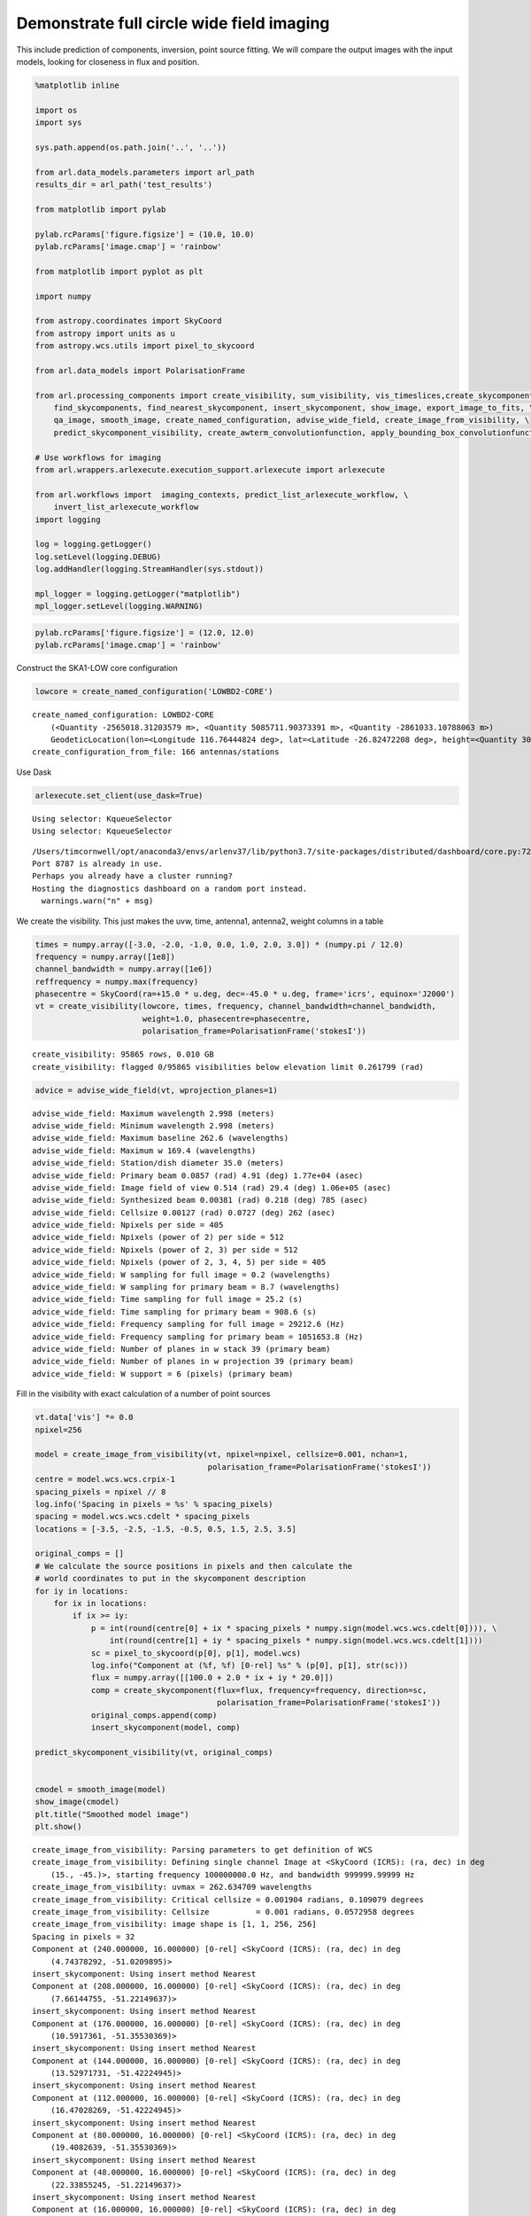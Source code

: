 Demonstrate full circle wide field imaging
------------------------------------------

This include prediction of components, inversion, point source fitting.
We will compare the output images with the input models, looking for
closeness in flux and position.

.. code:: ipython3

    %matplotlib inline
    
    import os
    import sys
    
    sys.path.append(os.path.join('..', '..'))
    
    from arl.data_models.parameters import arl_path
    results_dir = arl_path('test_results')
    
    from matplotlib import pylab
    
    pylab.rcParams['figure.figsize'] = (10.0, 10.0)
    pylab.rcParams['image.cmap'] = 'rainbow'
    
    from matplotlib import pyplot as plt
    
    import numpy
    
    from astropy.coordinates import SkyCoord
    from astropy import units as u
    from astropy.wcs.utils import pixel_to_skycoord
    
    from arl.data_models import PolarisationFrame
    
    from arl.processing_components import create_visibility, sum_visibility, vis_timeslices,create_skycomponent, \
        find_skycomponents, find_nearest_skycomponent, insert_skycomponent, show_image, export_image_to_fits, \
        qa_image, smooth_image, create_named_configuration, advise_wide_field, create_image_from_visibility, \
        predict_skycomponent_visibility, create_awterm_convolutionfunction, apply_bounding_box_convolutionfunction
    
    # Use workflows for imaging
    from arl.wrappers.arlexecute.execution_support.arlexecute import arlexecute
    
    from arl.workflows import  imaging_contexts, predict_list_arlexecute_workflow, \
        invert_list_arlexecute_workflow
    import logging
    
    log = logging.getLogger()
    log.setLevel(logging.DEBUG)
    log.addHandler(logging.StreamHandler(sys.stdout))
    
    mpl_logger = logging.getLogger("matplotlib") 
    mpl_logger.setLevel(logging.WARNING) 


.. code:: ipython3

    pylab.rcParams['figure.figsize'] = (12.0, 12.0)
    pylab.rcParams['image.cmap'] = 'rainbow'

Construct the SKA1-LOW core configuration

.. code:: ipython3

    lowcore = create_named_configuration('LOWBD2-CORE')


.. parsed-literal::

    create_named_configuration: LOWBD2-CORE
    	(<Quantity -2565018.31203579 m>, <Quantity 5085711.90373391 m>, <Quantity -2861033.10788063 m>)
    	GeodeticLocation(lon=<Longitude 116.76444824 deg>, lat=<Latitude -26.82472208 deg>, height=<Quantity 300. m>)
    create_configuration_from_file: 166 antennas/stations


Use Dask

.. code:: ipython3

    arlexecute.set_client(use_dask=True)


.. parsed-literal::

    Using selector: KqueueSelector
    Using selector: KqueueSelector


.. parsed-literal::

    /Users/timcornwell/opt/anaconda3/envs/arlenv37/lib/python3.7/site-packages/distributed/dashboard/core.py:72: UserWarning: 
    Port 8787 is already in use. 
    Perhaps you already have a cluster running?
    Hosting the diagnostics dashboard on a random port instead.
      warnings.warn("\n" + msg)


We create the visibility. This just makes the uvw, time, antenna1,
antenna2, weight columns in a table

.. code:: ipython3

    times = numpy.array([-3.0, -2.0, -1.0, 0.0, 1.0, 2.0, 3.0]) * (numpy.pi / 12.0)
    frequency = numpy.array([1e8])
    channel_bandwidth = numpy.array([1e6])
    reffrequency = numpy.max(frequency)
    phasecentre = SkyCoord(ra=+15.0 * u.deg, dec=-45.0 * u.deg, frame='icrs', equinox='J2000')
    vt = create_visibility(lowcore, times, frequency, channel_bandwidth=channel_bandwidth,
                           weight=1.0, phasecentre=phasecentre, 
                           polarisation_frame=PolarisationFrame('stokesI'))


.. parsed-literal::

    create_visibility: 95865 rows, 0.010 GB
    create_visibility: flagged 0/95865 visibilities below elevation limit 0.261799 (rad)


.. code:: ipython3

    advice = advise_wide_field(vt, wprojection_planes=1)


.. parsed-literal::

    advise_wide_field: Maximum wavelength 2.998 (meters)
    advise_wide_field: Minimum wavelength 2.998 (meters)
    advise_wide_field: Maximum baseline 262.6 (wavelengths)
    advise_wide_field: Maximum w 169.4 (wavelengths)
    advise_wide_field: Station/dish diameter 35.0 (meters)
    advise_wide_field: Primary beam 0.0857 (rad) 4.91 (deg) 1.77e+04 (asec)
    advise_wide_field: Image field of view 0.514 (rad) 29.4 (deg) 1.06e+05 (asec)
    advise_wide_field: Synthesized beam 0.00381 (rad) 0.218 (deg) 785 (asec)
    advise_wide_field: Cellsize 0.00127 (rad) 0.0727 (deg) 262 (asec)
    advice_wide_field: Npixels per side = 405
    advice_wide_field: Npixels (power of 2) per side = 512
    advice_wide_field: Npixels (power of 2, 3) per side = 512
    advice_wide_field: Npixels (power of 2, 3, 4, 5) per side = 405
    advice_wide_field: W sampling for full image = 0.2 (wavelengths)
    advice_wide_field: W sampling for primary beam = 8.7 (wavelengths)
    advice_wide_field: Time sampling for full image = 25.2 (s)
    advice_wide_field: Time sampling for primary beam = 908.6 (s)
    advice_wide_field: Frequency sampling for full image = 29212.6 (Hz)
    advice_wide_field: Frequency sampling for primary beam = 1051653.8 (Hz)
    advice_wide_field: Number of planes in w stack 39 (primary beam)
    advice_wide_field: Number of planes in w projection 39 (primary beam)
    advice_wide_field: W support = 6 (pixels) (primary beam)


Fill in the visibility with exact calculation of a number of point
sources

.. code:: ipython3

    vt.data['vis'] *= 0.0
    npixel=256
    
    model = create_image_from_visibility(vt, npixel=npixel, cellsize=0.001, nchan=1, 
                                         polarisation_frame=PolarisationFrame('stokesI'))
    centre = model.wcs.wcs.crpix-1
    spacing_pixels = npixel // 8
    log.info('Spacing in pixels = %s' % spacing_pixels)
    spacing = model.wcs.wcs.cdelt * spacing_pixels
    locations = [-3.5, -2.5, -1.5, -0.5, 0.5, 1.5, 2.5, 3.5]
    
    original_comps = []
    # We calculate the source positions in pixels and then calculate the
    # world coordinates to put in the skycomponent description
    for iy in locations:
        for ix in locations:
            if ix >= iy:
                p = int(round(centre[0] + ix * spacing_pixels * numpy.sign(model.wcs.wcs.cdelt[0]))), \
                    int(round(centre[1] + iy * spacing_pixels * numpy.sign(model.wcs.wcs.cdelt[1])))
                sc = pixel_to_skycoord(p[0], p[1], model.wcs)
                log.info("Component at (%f, %f) [0-rel] %s" % (p[0], p[1], str(sc)))
                flux = numpy.array([[100.0 + 2.0 * ix + iy * 20.0]])
                comp = create_skycomponent(flux=flux, frequency=frequency, direction=sc, 
                                           polarisation_frame=PolarisationFrame('stokesI'))
                original_comps.append(comp)
                insert_skycomponent(model, comp)
    
    predict_skycomponent_visibility(vt, original_comps)
    
            
    cmodel = smooth_image(model) 
    show_image(cmodel)
    plt.title("Smoothed model image")
    plt.show()


.. parsed-literal::

    create_image_from_visibility: Parsing parameters to get definition of WCS
    create_image_from_visibility: Defining single channel Image at <SkyCoord (ICRS): (ra, dec) in deg
        (15., -45.)>, starting frequency 100000000.0 Hz, and bandwidth 999999.99999 Hz
    create_image_from_visibility: uvmax = 262.634709 wavelengths
    create_image_from_visibility: Critical cellsize = 0.001904 radians, 0.109079 degrees
    create_image_from_visibility: Cellsize          = 0.001 radians, 0.0572958 degrees
    create_image_from_visibility: image shape is [1, 1, 256, 256]
    Spacing in pixels = 32
    Component at (240.000000, 16.000000) [0-rel] <SkyCoord (ICRS): (ra, dec) in deg
        (4.74378292, -51.0209895)>
    insert_skycomponent: Using insert method Nearest
    Component at (208.000000, 16.000000) [0-rel] <SkyCoord (ICRS): (ra, dec) in deg
        (7.66144755, -51.22149637)>
    insert_skycomponent: Using insert method Nearest
    Component at (176.000000, 16.000000) [0-rel] <SkyCoord (ICRS): (ra, dec) in deg
        (10.5917361, -51.35530369)>
    insert_skycomponent: Using insert method Nearest
    Component at (144.000000, 16.000000) [0-rel] <SkyCoord (ICRS): (ra, dec) in deg
        (13.52971731, -51.42224945)>
    insert_skycomponent: Using insert method Nearest
    Component at (112.000000, 16.000000) [0-rel] <SkyCoord (ICRS): (ra, dec) in deg
        (16.47028269, -51.42224945)>
    insert_skycomponent: Using insert method Nearest
    Component at (80.000000, 16.000000) [0-rel] <SkyCoord (ICRS): (ra, dec) in deg
        (19.4082639, -51.35530369)>
    insert_skycomponent: Using insert method Nearest
    Component at (48.000000, 16.000000) [0-rel] <SkyCoord (ICRS): (ra, dec) in deg
        (22.33855245, -51.22149637)>
    insert_skycomponent: Using insert method Nearest
    Component at (16.000000, 16.000000) [0-rel] <SkyCoord (ICRS): (ra, dec) in deg
        (25.25621708, -51.0209895)>
    insert_skycomponent: Using insert method Nearest
    Component at (208.000000, 48.000000) [0-rel] <SkyCoord (ICRS): (ra, dec) in deg
        (7.94046978, -49.38802398)>
    insert_skycomponent: Using insert method Nearest
    Component at (176.000000, 48.000000) [0-rel] <SkyCoord (ICRS): (ra, dec) in deg
        (10.76004686, -49.51635065)>
    insert_skycomponent: Using insert method Nearest
    Component at (144.000000, 48.000000) [0-rel] <SkyCoord (ICRS): (ra, dec) in deg
        (13.58597172, -49.5805407)>
    insert_skycomponent: Using insert method Nearest
    Component at (112.000000, 48.000000) [0-rel] <SkyCoord (ICRS): (ra, dec) in deg
        (16.41402828, -49.5805407)>
    insert_skycomponent: Using insert method Nearest
    Component at (80.000000, 48.000000) [0-rel] <SkyCoord (ICRS): (ra, dec) in deg
        (19.23995314, -49.51635065)>
    insert_skycomponent: Using insert method Nearest
    Component at (48.000000, 48.000000) [0-rel] <SkyCoord (ICRS): (ra, dec) in deg
        (22.05953022, -49.38802398)>
    insert_skycomponent: Using insert method Nearest
    Component at (16.000000, 48.000000) [0-rel] <SkyCoord (ICRS): (ra, dec) in deg
        (24.86868384, -49.19566221)>
    insert_skycomponent: Using insert method Nearest
    Component at (176.000000, 80.000000) [0-rel] <SkyCoord (ICRS): (ra, dec) in deg
        (10.91156133, -47.68176393)>
    insert_skycomponent: Using insert method Nearest
    Component at (144.000000, 80.000000) [0-rel] <SkyCoord (ICRS): (ra, dec) in deg
        (13.63659973, -47.74353279)>
    insert_skycomponent: Using insert method Nearest
    Component at (112.000000, 80.000000) [0-rel] <SkyCoord (ICRS): (ra, dec) in deg
        (16.36340027, -47.74353279)>
    insert_skycomponent: Using insert method Nearest
    Component at (80.000000, 80.000000) [0-rel] <SkyCoord (ICRS): (ra, dec) in deg
        (19.08843867, -47.68176393)>
    insert_skycomponent: Using insert method Nearest
    Component at (48.000000, 80.000000) [0-rel] <SkyCoord (ICRS): (ra, dec) in deg
        (21.80822877, -47.55825467)>
    insert_skycomponent: Using insert method Nearest
    Component at (16.000000, 80.000000) [0-rel] <SkyCoord (ICRS): (ra, dec) in deg
        (24.51939763, -47.3730574)>
    insert_skycomponent: Using insert method Nearest
    Component at (144.000000, 112.000000) [0-rel] <SkyCoord (ICRS): (ra, dec) in deg
        (13.68235336, -45.90931658)>
    insert_skycomponent: Using insert method Nearest
    Component at (112.000000, 112.000000) [0-rel] <SkyCoord (ICRS): (ra, dec) in deg
        (16.31764664, -45.90931658)>
    insert_skycomponent: Using insert method Nearest
    Component at (80.000000, 112.000000) [0-rel] <SkyCoord (ICRS): (ra, dec) in deg
        (18.95148298, -45.84967813)>
    insert_skycomponent: Using insert method Nearest
    Component at (48.000000, 112.000000) [0-rel] <SkyCoord (ICRS): (ra, dec) in deg
        (21.58097973, -45.73040913)>
    insert_skycomponent: Using insert method Nearest
    Component at (16.000000, 112.000000) [0-rel] <SkyCoord (ICRS): (ra, dec) in deg
        (24.20334715, -45.55152143)>
    insert_skycomponent: Using insert method Nearest
    Component at (112.000000, 144.000000) [0-rel] <SkyCoord (ICRS): (ra, dec) in deg
        (16.27614945, -44.07600819)>
    insert_skycomponent: Using insert method Nearest
    Component at (80.000000, 144.000000) [0-rel] <SkyCoord (ICRS): (ra, dec) in deg
        (18.82724608, -44.01824481)>
    insert_skycomponent: Using insert method Nearest
    Component at (48.000000, 144.000000) [0-rel] <SkyCoord (ICRS): (ra, dec) in deg
        (21.37476195, -43.90270873)>
    insert_skycomponent: Using insert method Nearest
    Component at (16.000000, 144.000000) [0-rel] <SkyCoord (ICRS): (ra, dec) in deg
        (23.91639614, -43.72937783)>
    insert_skycomponent: Using insert method Nearest
    Component at (80.000000, 176.000000) [0-rel] <SkyCoord (ICRS): (ra, dec) in deg
        (18.71420256, -42.18561677)>
    insert_skycomponent: Using insert method Nearest
    Component at (48.000000, 176.000000) [0-rel] <SkyCoord (ICRS): (ra, dec) in deg
        (21.18706763, -42.07336315)>
    insert_skycomponent: Using insert method Nearest
    Component at (16.000000, 176.000000) [0-rel] <SkyCoord (ICRS): (ra, dec) in deg
        (23.65510465, -41.90491964)>
    insert_skycomponent: Using insert method Nearest
    Component at (48.000000, 208.000000) [0-rel] <SkyCoord (ICRS): (ra, dec) in deg
        (21.01580068, -40.24055692)>
    insert_skycomponent: Using insert method Nearest
    Component at (16.000000, 208.000000) [0-rel] <SkyCoord (ICRS): (ra, dec) in deg
        (23.41659285, -40.07639948)>
    insert_skycomponent: Using insert method Nearest
    Component at (16.000000, 240.000000) [0-rel] <SkyCoord (ICRS): (ra, dec) in deg
        (23.19843619, -38.24201755)>
    insert_skycomponent: Using insert method Nearest



.. image:: imaging-fits_arlexecute_files/imaging-fits_arlexecute_11_1.png


Check that the skycoordinate and image coordinate system are consistent
by finding the point sources.

.. code:: ipython3

    comps = find_skycomponents(cmodel, fwhm=1.0, threshold=10.0, npixels=5)
    plt.clf()
    for i in range(len(comps)):
        ocomp, sep = find_nearest_skycomponent(comps[i].direction, original_comps)
        plt.plot((comps[i].direction.ra.value  - ocomp.direction.ra.value)/cmodel.wcs.wcs.cdelt[0], 
                 (comps[i].direction.dec.value - ocomp.direction.dec.value)/cmodel.wcs.wcs.cdelt[1], 
                 '.', color='r')  
    
    plt.xlabel('delta RA (pixels)')
    plt.ylabel('delta DEC (pixels)')
    plt.title("Recovered - Original position offsets")
    plt.show()


.. parsed-literal::

    find_skycomponents: Finding components in Image by segmentation
    find_skycomponents: Identified 36 segments



.. image:: imaging-fits_arlexecute_files/imaging-fits_arlexecute_13_1.png


Make the convolution function

.. code:: ipython3

    wstep = 8.0
    nw = int(1.1 * 800/wstep)
        
    gcfcf = create_awterm_convolutionfunction(model, nw=110, wstep=8, oversampling=8, 
                                                        support=60,
                                                        use_aaf=True)
        
    cf=gcfcf[1]
    print(cf.data.shape)
    plt.clf()
    plt.imshow(numpy.real(cf.data[0,0,0,0,0,:,:]))
    plt.title(str(numpy.max(numpy.abs(cf.data[0,0,0,0,0,:,:]))))
    plt.show()
        
    cf_clipped = apply_bounding_box_convolutionfunction(cf, fractional_level=1e-3)
    print(cf_clipped.data.shape)
    gcfcf_clipped=(gcfcf[0], cf_clipped)
        
    plt.clf()
    plt.imshow(numpy.real(cf_clipped.data[0,0,0,0,0,:,:]))
    plt.title(str(numpy.max(numpy.abs(cf_clipped.data[0,0,0,0,0,:,:]))))
    plt.show()



.. parsed-literal::

    create_w_term_image: For w = -440.0, field of view = 0.256000, Fresnel number = 7.21
    create_w_term_image: For w = -432.0, field of view = 0.256000, Fresnel number = 7.08
    create_w_term_image: For w = -424.0, field of view = 0.256000, Fresnel number = 6.95
    create_w_term_image: For w = -416.0, field of view = 0.256000, Fresnel number = 6.82
    create_w_term_image: For w = -408.0, field of view = 0.256000, Fresnel number = 6.68
    create_w_term_image: For w = -400.0, field of view = 0.256000, Fresnel number = 6.55
    create_w_term_image: For w = -392.0, field of view = 0.256000, Fresnel number = 6.42
    create_w_term_image: For w = -384.0, field of view = 0.256000, Fresnel number = 6.29
    create_w_term_image: For w = -376.0, field of view = 0.256000, Fresnel number = 6.16
    create_w_term_image: For w = -368.0, field of view = 0.256000, Fresnel number = 6.03
    create_w_term_image: For w = -360.0, field of view = 0.256000, Fresnel number = 5.90
    create_w_term_image: For w = -352.0, field of view = 0.256000, Fresnel number = 5.77
    create_w_term_image: For w = -344.0, field of view = 0.256000, Fresnel number = 5.64
    create_w_term_image: For w = -336.0, field of view = 0.256000, Fresnel number = 5.51
    create_w_term_image: For w = -328.0, field of view = 0.256000, Fresnel number = 5.37
    create_w_term_image: For w = -320.0, field of view = 0.256000, Fresnel number = 5.24
    create_w_term_image: For w = -312.0, field of view = 0.256000, Fresnel number = 5.11
    create_w_term_image: For w = -304.0, field of view = 0.256000, Fresnel number = 4.98
    create_w_term_image: For w = -296.0, field of view = 0.256000, Fresnel number = 4.85
    create_w_term_image: For w = -288.0, field of view = 0.256000, Fresnel number = 4.72
    create_w_term_image: For w = -280.0, field of view = 0.256000, Fresnel number = 4.59
    create_w_term_image: For w = -272.0, field of view = 0.256000, Fresnel number = 4.46
    create_w_term_image: For w = -264.0, field of view = 0.256000, Fresnel number = 4.33
    create_w_term_image: For w = -256.0, field of view = 0.256000, Fresnel number = 4.19
    create_w_term_image: For w = -248.0, field of view = 0.256000, Fresnel number = 4.06
    create_w_term_image: For w = -240.0, field of view = 0.256000, Fresnel number = 3.93
    create_w_term_image: For w = -232.0, field of view = 0.256000, Fresnel number = 3.80
    create_w_term_image: For w = -224.0, field of view = 0.256000, Fresnel number = 3.67
    create_w_term_image: For w = -216.0, field of view = 0.256000, Fresnel number = 3.54
    create_w_term_image: For w = -208.0, field of view = 0.256000, Fresnel number = 3.41
    create_w_term_image: For w = -200.0, field of view = 0.256000, Fresnel number = 3.28
    create_w_term_image: For w = -192.0, field of view = 0.256000, Fresnel number = 3.15
    create_w_term_image: For w = -184.0, field of view = 0.256000, Fresnel number = 3.01
    create_w_term_image: For w = -176.0, field of view = 0.256000, Fresnel number = 2.88
    create_w_term_image: For w = -168.0, field of view = 0.256000, Fresnel number = 2.75
    create_w_term_image: For w = -160.0, field of view = 0.256000, Fresnel number = 2.62
    create_w_term_image: For w = -152.0, field of view = 0.256000, Fresnel number = 2.49
    create_w_term_image: For w = -144.0, field of view = 0.256000, Fresnel number = 2.36
    create_w_term_image: For w = -136.0, field of view = 0.256000, Fresnel number = 2.23
    create_w_term_image: For w = -128.0, field of view = 0.256000, Fresnel number = 2.10
    create_w_term_image: For w = -120.0, field of view = 0.256000, Fresnel number = 1.97
    create_w_term_image: For w = -112.0, field of view = 0.256000, Fresnel number = 1.84
    create_w_term_image: For w = -104.0, field of view = 0.256000, Fresnel number = 1.70
    create_w_term_image: For w = -96.0, field of view = 0.256000, Fresnel number = 1.57
    create_w_term_image: For w = -88.0, field of view = 0.256000, Fresnel number = 1.44
    create_w_term_image: For w = -80.0, field of view = 0.256000, Fresnel number = 1.31
    create_w_term_image: For w = -72.0, field of view = 0.256000, Fresnel number = 1.18
    create_w_term_image: For w = -64.0, field of view = 0.256000, Fresnel number = 1.05
    create_w_term_image: For w = -56.0, field of view = 0.256000, Fresnel number = 0.92
    create_w_term_image: For w = -48.0, field of view = 0.256000, Fresnel number = 0.79
    create_w_term_image: For w = -40.0, field of view = 0.256000, Fresnel number = 0.66
    create_w_term_image: For w = -32.0, field of view = 0.256000, Fresnel number = 0.52
    create_w_term_image: For w = -24.0, field of view = 0.256000, Fresnel number = 0.39
    create_w_term_image: For w = -16.0, field of view = 0.256000, Fresnel number = 0.26
    create_w_term_image: For w = -8.0, field of view = 0.256000, Fresnel number = 0.13
    create_w_term_image: For w = 0.0, field of view = 0.256000, Fresnel number = 0.00
    create_w_term_image: For w = 8.0, field of view = 0.256000, Fresnel number = 0.13
    create_w_term_image: For w = 16.0, field of view = 0.256000, Fresnel number = 0.26
    create_w_term_image: For w = 24.0, field of view = 0.256000, Fresnel number = 0.39
    create_w_term_image: For w = 32.0, field of view = 0.256000, Fresnel number = 0.52
    create_w_term_image: For w = 40.0, field of view = 0.256000, Fresnel number = 0.66
    create_w_term_image: For w = 48.0, field of view = 0.256000, Fresnel number = 0.79
    create_w_term_image: For w = 56.0, field of view = 0.256000, Fresnel number = 0.92
    create_w_term_image: For w = 64.0, field of view = 0.256000, Fresnel number = 1.05
    create_w_term_image: For w = 72.0, field of view = 0.256000, Fresnel number = 1.18
    create_w_term_image: For w = 80.0, field of view = 0.256000, Fresnel number = 1.31
    create_w_term_image: For w = 88.0, field of view = 0.256000, Fresnel number = 1.44
    create_w_term_image: For w = 96.0, field of view = 0.256000, Fresnel number = 1.57
    create_w_term_image: For w = 104.0, field of view = 0.256000, Fresnel number = 1.70
    create_w_term_image: For w = 112.0, field of view = 0.256000, Fresnel number = 1.84
    create_w_term_image: For w = 120.0, field of view = 0.256000, Fresnel number = 1.97
    create_w_term_image: For w = 128.0, field of view = 0.256000, Fresnel number = 2.10
    create_w_term_image: For w = 136.0, field of view = 0.256000, Fresnel number = 2.23
    create_w_term_image: For w = 144.0, field of view = 0.256000, Fresnel number = 2.36
    create_w_term_image: For w = 152.0, field of view = 0.256000, Fresnel number = 2.49
    create_w_term_image: For w = 160.0, field of view = 0.256000, Fresnel number = 2.62
    create_w_term_image: For w = 168.0, field of view = 0.256000, Fresnel number = 2.75
    create_w_term_image: For w = 176.0, field of view = 0.256000, Fresnel number = 2.88
    create_w_term_image: For w = 184.0, field of view = 0.256000, Fresnel number = 3.01
    create_w_term_image: For w = 192.0, field of view = 0.256000, Fresnel number = 3.15
    create_w_term_image: For w = 200.0, field of view = 0.256000, Fresnel number = 3.28
    create_w_term_image: For w = 208.0, field of view = 0.256000, Fresnel number = 3.41
    create_w_term_image: For w = 216.0, field of view = 0.256000, Fresnel number = 3.54
    create_w_term_image: For w = 224.0, field of view = 0.256000, Fresnel number = 3.67
    create_w_term_image: For w = 232.0, field of view = 0.256000, Fresnel number = 3.80
    create_w_term_image: For w = 240.0, field of view = 0.256000, Fresnel number = 3.93
    create_w_term_image: For w = 248.0, field of view = 0.256000, Fresnel number = 4.06
    create_w_term_image: For w = 256.0, field of view = 0.256000, Fresnel number = 4.19
    create_w_term_image: For w = 264.0, field of view = 0.256000, Fresnel number = 4.33
    create_w_term_image: For w = 272.0, field of view = 0.256000, Fresnel number = 4.46
    create_w_term_image: For w = 280.0, field of view = 0.256000, Fresnel number = 4.59
    create_w_term_image: For w = 288.0, field of view = 0.256000, Fresnel number = 4.72
    create_w_term_image: For w = 296.0, field of view = 0.256000, Fresnel number = 4.85
    create_w_term_image: For w = 304.0, field of view = 0.256000, Fresnel number = 4.98
    create_w_term_image: For w = 312.0, field of view = 0.256000, Fresnel number = 5.11
    create_w_term_image: For w = 320.0, field of view = 0.256000, Fresnel number = 5.24
    create_w_term_image: For w = 328.0, field of view = 0.256000, Fresnel number = 5.37
    create_w_term_image: For w = 336.0, field of view = 0.256000, Fresnel number = 5.51
    create_w_term_image: For w = 344.0, field of view = 0.256000, Fresnel number = 5.64
    create_w_term_image: For w = 352.0, field of view = 0.256000, Fresnel number = 5.77
    create_w_term_image: For w = 360.0, field of view = 0.256000, Fresnel number = 5.90
    create_w_term_image: For w = 368.0, field of view = 0.256000, Fresnel number = 6.03
    create_w_term_image: For w = 376.0, field of view = 0.256000, Fresnel number = 6.16
    create_w_term_image: For w = 384.0, field of view = 0.256000, Fresnel number = 6.29
    create_w_term_image: For w = 392.0, field of view = 0.256000, Fresnel number = 6.42
    create_w_term_image: For w = 400.0, field of view = 0.256000, Fresnel number = 6.55
    create_w_term_image: For w = 408.0, field of view = 0.256000, Fresnel number = 6.68
    create_w_term_image: For w = 416.0, field of view = 0.256000, Fresnel number = 6.82
    create_w_term_image: For w = 424.0, field of view = 0.256000, Fresnel number = 6.95
    create_w_term_image: For w = 432.0, field of view = 0.256000, Fresnel number = 7.08
    (1, 1, 110, 8, 8, 60, 60)



.. image:: imaging-fits_arlexecute_files/imaging-fits_arlexecute_15_1.png


.. parsed-literal::

    (1, 1, 110, 8, 8, 34, 34)



.. image:: imaging-fits_arlexecute_files/imaging-fits_arlexecute_15_3.png


Predict the visibility using the different approaches.

.. code:: ipython3

    contexts = imaging_contexts().keys()
    print(contexts)


.. parsed-literal::

    dict_keys(['2d', 'ng', 'wprojection', 'wsnapshots', 'facets', 'facets_timeslice', 'facets_wstack', 'timeslice', 'wstack'])


.. code:: ipython3

    print(gcfcf_clipped[1])


.. parsed-literal::

    Convolution function:
    	Shape: (1, 1, 110, 8, 8, 34, 34)
    	Grid WCS: WCS Transformation
    
    This transformation has 7 pixel and 7 world dimensions
    
    Array shape (Numpy order): None
    
    Pixel Dim  Data size  Bounds
            0       None  None
            1       None  None
            2       None  None
            3       None  None
            4       None  None
            5       None  None
            6       None  None
    
    World Dim  Physical Type  Units
            0  None           unknown
            1  None           unknown
            2  None           unknown
            3  None           unknown
            4  None           unknown
            5  None           unknown
            6  em.freq        Hz
    
    Correlation between pixel and world axes:
    
                           Pixel Dim
    World Dim    0    1    2    3    4    5    6
            0  yes   no   no   no   no   no   no
            1   no  yes   no   no   no   no   no
            2   no   no  yes   no   no   no   no
            3   no   no   no  yes   no   no   no
            4   no   no   no   no  yes   no   no
            5   no   no   no   no   no  yes   no
            6   no   no   no   no   no   no  yes
    	Projection WCS: WCS Transformation
    
    This transformation has 4 pixel and 4 world dimensions
    
    Array shape (Numpy order): None
    
    Pixel Dim  Data size  Bounds
            0       None  None
            1       None  None
            2       None  None
            3       None  None
    
    World Dim  Physical Type  Units
            0  pos.eq.ra      deg
            1  pos.eq.dec     deg
            2  None           unknown
            3  em.freq        Hz
    
    Correlation between pixel and world axes:
    
                   Pixel Dim
    World Dim    0    1    2    3
            0  yes  yes   no   no
            1  yes  yes   no   no
            2   no   no  yes   no
            3   no   no   no  yes
    	Polarisation frame: stokesI
    


.. code:: ipython3

    contexts = ['2d', 'facets', 'timeslice', 'wstack', 'wprojection']
    
    for context in contexts:
        
        print('Processing context %s' % context)
       
        vtpredict_list =[create_visibility(lowcore, times, frequency, channel_bandwidth=channel_bandwidth,
            weight=1.0, phasecentre=phasecentre, polarisation_frame=PolarisationFrame('stokesI'))]
        model_list = [model]
        vtpredict_list = arlexecute.compute(vtpredict_list, sync=True)
        vtpredict_list = arlexecute.scatter(vtpredict_list)
     
        if context == 'wprojection':       
            future = predict_list_arlexecute_workflow(vtpredict_list, model_list, context='2d', gcfcf=[gcfcf_clipped])
        
        elif context == 'facets':
            future = predict_list_arlexecute_workflow(vtpredict_list, model_list, context=context, facets=8)
            
        elif context == 'timeslice':
            future = predict_list_arlexecute_workflow(vtpredict_list, model_list, context=context, vis_slices=vis_timeslices(
                vtpredict, 'auto'))
    
        elif context == 'wstack':
            future = predict_list_arlexecute_workflow(vtpredict_list, model_list, context=context, vis_slices=31)
    
        else:
            future = predict_list_arlexecute_workflow(vtpredict_list, model_list, context=context)
            
        vtpredict_list = arlexecute.compute(future, sync=True)
            
        vtpredict = vtpredict_list[0]
    
        uvdist = numpy.sqrt(vt.data['uvw'][:, 0] ** 2 + vt.data['uvw'][:, 1] ** 2)
        plt.clf()
        plt.plot(uvdist, numpy.abs(vt.data['vis'][:]), '.', color='r', label="DFT")
        
        plt.plot(uvdist, numpy.abs(vtpredict.data['vis'][:]), '.', color='b', label=context)
        plt.plot(uvdist, numpy.abs(vtpredict.data['vis'][:] - vt.data['vis'][:]), '.', color='g', label="Residual")
        plt.xlabel('uvdist')
        plt.ylabel('Amp Visibility')
        plt.legend()
        plt.show()



.. parsed-literal::

    Processing context 2d
    create_visibility: 95865 rows, 0.010 GB
    create_visibility: flagged 0/95865 visibilities below elevation limit 0.261799 (rad)


.. parsed-literal::

    /Users/timcornwell/opt/anaconda3/envs/arlenv37/lib/python3.7/site-packages/IPython/core/pylabtools.py:128: UserWarning: Creating legend with loc="best" can be slow with large amounts of data.
      fig.canvas.print_figure(bytes_io, **kw)



.. image:: imaging-fits_arlexecute_files/imaging-fits_arlexecute_19_2.png


.. parsed-literal::

    Processing context facets
    create_visibility: 95865 rows, 0.010 GB
    create_visibility: flagged 0/95865 visibilities below elevation limit 0.261799 (rad)



.. image:: imaging-fits_arlexecute_files/imaging-fits_arlexecute_19_4.png


.. parsed-literal::

    Processing context timeslice
    create_visibility: 95865 rows, 0.010 GB
    create_visibility: flagged 0/95865 visibilities below elevation limit 0.261799 (rad)



.. image:: imaging-fits_arlexecute_files/imaging-fits_arlexecute_19_6.png


.. parsed-literal::

    Processing context wstack
    create_visibility: 95865 rows, 0.010 GB
    create_visibility: flagged 0/95865 visibilities below elevation limit 0.261799 (rad)



.. image:: imaging-fits_arlexecute_files/imaging-fits_arlexecute_19_8.png


.. parsed-literal::

    Processing context wprojection
    create_visibility: 95865 rows, 0.010 GB
    create_visibility: flagged 0/95865 visibilities below elevation limit 0.261799 (rad)



.. image:: imaging-fits_arlexecute_files/imaging-fits_arlexecute_19_10.png


Make the image using the different approaches. We will evaluate the
results using a number of plots:

-  The error in fitted versus the radius. The ideal result is a
   straightline fitted: flux = DFT flux
-  The offset in RA versus the offset in DEC. The ideal result is a
   cluster around 0 pixels.

The sampling in w is set to provide 2% decorrelation at the half power
point of the primary beam.

.. code:: ipython3

    contexts = ['2d', 'facets', 'timeslice', 'wstack', 'wprojection']
    
    for context in contexts:
    
        targetimage_list = [create_image_from_visibility(vt, npixel=npixel, cellsize=0.001, nchan=1,
                                                   polarisation_frame=PolarisationFrame('stokesI'))]
        
        vt_list = [vt]
    
    
        print('Processing context %s' % context)
        if context == 'wprojection':
            future = invert_list_arlexecute_workflow(vt_list, targetimage_list, context='2d', gcfcf=[gcfcf_clipped])
        
        elif context == 'facets':
            future = invert_list_arlexecute_workflow(vt_list, targetimage_list, context=context, facets=8)
            
        elif context == 'timeslice':
            future = invert_list_arlexecute_workflow(vt_list, targetimage_list, context=context, vis_slices=vis_timeslices(vt, 'auto'))
    
        elif context == 'wstack':
            future = invert_list_arlexecute_workflow(vt_list, targetimage_list, context=context, vis_slices=31)
    
        else:
            future = invert_list_arlexecute_workflow(vt_list, targetimage_list, context=context)
            
        result = arlexecute.compute(future, sync=True)
        targetimage = result[0][0]
    
        show_image(targetimage)
        plt.title(context)
        plt.show()
    
        print("Dirty Image %s" % qa_image(targetimage, context="imaging-fits notebook, using processor %s" % context))
    
        export_image_to_fits(targetimage, '%s/imaging-fits_dirty_%s.fits' % (results_dir, context))
        comps = find_skycomponents(targetimage, fwhm=1.0, threshold=10.0, npixels=5)
    
        plt.clf()
        for comp in comps:
            distance = comp.direction.separation(model.phasecentre)
            dft_flux = sum_visibility(vt, comp.direction)[0]
            err = (comp.flux[0, 0] - dft_flux) / dft_flux
            plt.plot(distance, err, '.', color='r')
        plt.ylabel('Fractional error of image vs DFT')
        plt.xlabel('Distance from phasecentre (deg)')
        plt.title(
            "Fractional error in %s recovered flux vs distance from phasecentre" %
            context)
        plt.show()
    
        checkpositions = True
        if checkpositions:
            plt.clf()
            for i in range(len(comps)):
                ocomp, sep = find_nearest_skycomponent(comps[i].direction, original_comps)
                plt.plot(
                    (comps[i].direction.ra.value - ocomp.direction.ra.value) /
                    targetimage.wcs.wcs.cdelt[0],
                    (comps[i].direction.dec.value - ocomp.direction.dec.value) /
                    targetimage.wcs.wcs.cdelt[1],
                    '.',
                    color='r')
    
            plt.xlabel('delta RA (pixels)')
            plt.ylabel('delta DEC (pixels)')
            plt.title("%s: Position offsets" % context)
            plt.show()


.. parsed-literal::

    create_image_from_visibility: Parsing parameters to get definition of WCS
    create_image_from_visibility: Defining single channel Image at <SkyCoord (ICRS): (ra, dec) in deg
        (15., -45.)>, starting frequency 100000000.0 Hz, and bandwidth 999999.99999 Hz
    create_image_from_visibility: uvmax = 262.634709 wavelengths
    create_image_from_visibility: Critical cellsize = 0.001904 radians, 0.109079 degrees
    create_image_from_visibility: Cellsize          = 0.001 radians, 0.0572958 degrees
    create_image_from_visibility: image shape is [1, 1, 256, 256]
    Processing context 2d



.. image:: imaging-fits_arlexecute_files/imaging-fits_arlexecute_21_1.png


.. parsed-literal::

    Dirty Image Quality assessment:
    	Origin: qa_image
    	Context: imaging-fits notebook, using processor 2d
    	Data:
    		shape: '(1, 1, 256, 256)'
    		max: '108.2052676771443'
    		min: '-7.218746872709628'
    		maxabs: '108.2052676771443'
    		rms: '4.886194600492367'
    		sum: '1981.2706452318657'
    		medianabs: '1.1714737857311908'
    		medianabsdevmedian: '1.0443013200662432'
    		median: '-0.6052575706060346'
    
    find_skycomponents: Finding components in Image by segmentation
    find_skycomponents: Identified 28 segments



.. image:: imaging-fits_arlexecute_files/imaging-fits_arlexecute_21_3.png



.. image:: imaging-fits_arlexecute_files/imaging-fits_arlexecute_21_4.png


.. parsed-literal::

    create_image_from_visibility: Parsing parameters to get definition of WCS
    create_image_from_visibility: Defining single channel Image at <SkyCoord (ICRS): (ra, dec) in deg
        (15., -45.)>, starting frequency 100000000.0 Hz, and bandwidth 999999.99999 Hz
    create_image_from_visibility: uvmax = 262.634709 wavelengths
    create_image_from_visibility: Critical cellsize = 0.001904 radians, 0.109079 degrees
    create_image_from_visibility: Cellsize          = 0.001 radians, 0.0572958 degrees
    create_image_from_visibility: image shape is [1, 1, 256, 256]
    Processing context facets



.. image:: imaging-fits_arlexecute_files/imaging-fits_arlexecute_21_6.png


.. parsed-literal::

    Dirty Image Quality assessment:
    	Origin: qa_image
    	Context: imaging-fits notebook, using processor facets
    	Data:
    		shape: '(1, 1, 256, 256)'
    		max: '176.5281834793862'
    		min: '-14.780837361445153'
    		maxabs: '176.5281834793862'
    		rms: '6.628584747730007'
    		sum: '-1283.5795631501499'
    		medianabs: '1.184416535225445'
    		medianabsdevmedian: '1.0709711877970065'
    		median: '-0.6876741395738546'
    
    find_skycomponents: Finding components in Image by segmentation
    find_skycomponents: Identified 36 segments



.. image:: imaging-fits_arlexecute_files/imaging-fits_arlexecute_21_8.png



.. image:: imaging-fits_arlexecute_files/imaging-fits_arlexecute_21_9.png


.. parsed-literal::

    create_image_from_visibility: Parsing parameters to get definition of WCS
    create_image_from_visibility: Defining single channel Image at <SkyCoord (ICRS): (ra, dec) in deg
        (15., -45.)>, starting frequency 100000000.0 Hz, and bandwidth 999999.99999 Hz
    create_image_from_visibility: uvmax = 262.634709 wavelengths
    create_image_from_visibility: Critical cellsize = 0.001904 radians, 0.109079 degrees
    create_image_from_visibility: Cellsize          = 0.001 radians, 0.0572958 degrees
    create_image_from_visibility: image shape is [1, 1, 256, 256]
    Processing context timeslice



.. image:: imaging-fits_arlexecute_files/imaging-fits_arlexecute_21_11.png


.. parsed-literal::

    Dirty Image Quality assessment:
    	Origin: qa_image
    	Context: imaging-fits notebook, using processor timeslice
    	Data:
    		shape: '(1, 1, 256, 256)'
    		max: '172.8183586006249'
    		min: '-5.869581605876337'
    		maxabs: '172.8183586006249'
    		rms: '6.4787305159244255'
    		sum: '3375.3494713451464'
    		medianabs: '1.1232164892404466'
    		medianabsdevmedian: '1.0059823897153541'
    		median: '-0.6422214153609761'
    
    find_skycomponents: Finding components in Image by segmentation
    find_skycomponents: Identified 36 segments



.. image:: imaging-fits_arlexecute_files/imaging-fits_arlexecute_21_13.png



.. image:: imaging-fits_arlexecute_files/imaging-fits_arlexecute_21_14.png


.. parsed-literal::

    create_image_from_visibility: Parsing parameters to get definition of WCS
    create_image_from_visibility: Defining single channel Image at <SkyCoord (ICRS): (ra, dec) in deg
        (15., -45.)>, starting frequency 100000000.0 Hz, and bandwidth 999999.99999 Hz
    create_image_from_visibility: uvmax = 262.634709 wavelengths
    create_image_from_visibility: Critical cellsize = 0.001904 radians, 0.109079 degrees
    create_image_from_visibility: Cellsize          = 0.001 radians, 0.0572958 degrees
    create_image_from_visibility: image shape is [1, 1, 256, 256]
    Processing context wstack



.. image:: imaging-fits_arlexecute_files/imaging-fits_arlexecute_21_16.png


.. parsed-literal::

    Dirty Image Quality assessment:
    	Origin: qa_image
    	Context: imaging-fits notebook, using processor wstack
    	Data:
    		shape: '(1, 1, 256, 256)'
    		max: '108533.3030815103'
    		min: '-82112.33103911359'
    		maxabs: '108533.3030815103'
    		rms: '10569.562856753762'
    		sum: '-100689.90302574863'
    		medianabs: '6195.98153588839'
    		medianabsdevmedian: '6196.048581747389'
    		median: '18.162971298437544'
    
    find_skycomponents: Finding components in Image by segmentation
    find_skycomponents: Identified 59 segments



.. image:: imaging-fits_arlexecute_files/imaging-fits_arlexecute_21_18.png



.. image:: imaging-fits_arlexecute_files/imaging-fits_arlexecute_21_19.png


.. parsed-literal::

    create_image_from_visibility: Parsing parameters to get definition of WCS
    create_image_from_visibility: Defining single channel Image at <SkyCoord (ICRS): (ra, dec) in deg
        (15., -45.)>, starting frequency 100000000.0 Hz, and bandwidth 999999.99999 Hz
    create_image_from_visibility: uvmax = 262.634709 wavelengths
    create_image_from_visibility: Critical cellsize = 0.001904 radians, 0.109079 degrees
    create_image_from_visibility: Cellsize          = 0.001 radians, 0.0572958 degrees
    create_image_from_visibility: image shape is [1, 1, 256, 256]
    Processing context wprojection



.. image:: imaging-fits_arlexecute_files/imaging-fits_arlexecute_21_21.png


.. parsed-literal::

    Dirty Image Quality assessment:
    	Origin: qa_image
    	Context: imaging-fits notebook, using processor wprojection
    	Data:
    		shape: '(1, 1, 256, 256)'
    		max: '169.93958570049836'
    		min: '-5.924830370027999'
    		maxabs: '169.93958570049836'
    		rms: '6.464558076006849'
    		sum: '2837.406839132978'
    		medianabs: '1.1314427317689395'
    		medianabsdevmedian: '1.0134461773467502'
    		median: '-0.6544929780631099'
    
    find_skycomponents: Finding components in Image by segmentation
    find_skycomponents: Identified 36 segments



.. image:: imaging-fits_arlexecute_files/imaging-fits_arlexecute_21_23.png



.. image:: imaging-fits_arlexecute_files/imaging-fits_arlexecute_21_24.png


